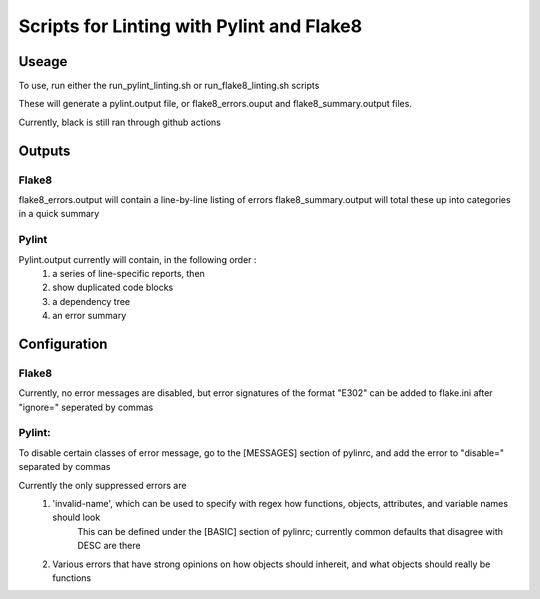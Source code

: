 ##########################################
Scripts for Linting with Pylint and Flake8
##########################################

Useage
======

To use, run either the run_pylint_linting.sh or run_flake8_linting.sh scripts

These will generate a pylint.output file, or flake8_errors.ouput and flake8_summary.output files.

Currently, black is still ran through github actions


Outputs
=======

Flake8
------
flake8_errors.output will contain a line-by-line listing of errors
flake8_summary.output will total these up into categories in a quick summary

Pylint
------
Pylint.output currently will contain, in the following order :
	1.  a series of line-specific reports, then 
	2.  show duplicated code blocks 
	3.  a dependency tree 
	4.  an error summary



Configuration
=============
Flake8
------
Currently, no error messages are disabled, but error signatures of the format "E302" can be added to flake.ini after "ignore=" seperated by commas

Pylint:
-------
To disable certain classes of error message, go to the [MESSAGES] section of pylinrc, and add the error to "disable=" separated by commas

Currently the only suppressed errors are 
	1.  'invalid-name', which can be used to specify with regex how functions, objects, attributes, and variable names should look
		This can be defined under the [BASIC] section of pylinrc; currently common defaults that disagree with DESC are there
	2.  Various errors that have strong opinions on how objects should inhereit, and what objects should really be functions